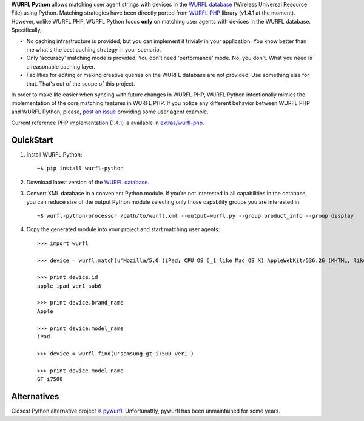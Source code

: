 **WURFL Python** allows matching user agent strings with devices in the `WURFL database <http://wurfl.sourceforge.net>`_ (Wireless Universal Resource File) using Python. Matching strategies have been directly ported from `WURFL PHP <http://wurfl.sourceforge.net/php_index.php>`_ library (v1.4.1 at the moment). However, unlike WURFL PHP, WURFL Python focus **only** on matching user agents with devices in the WURFL database. Specifically,

- No caching infrastructure is provided, but you can implement it trivialy in your application. You know better than me what's the best caching strategy in your scenario.

- Only 'accuracy' matching mode is provided. You don't need 'performance' mode. No, you don't. What you need is a reasonable caching layer.

- Facilities for editing or making creative queries on the WURFL database are not provided. Use something else for that. That's out of the scope of this project.

In order to make life easier when syncing with future changes in WURFL PHP, WURFL Python intentionally mimics the implementation of the core matching features in WURFL PHP. If you notice any different behavior between WURFL PHP and WURFL Python, please, `post an issue <https://github.com/carlosabalde/wurfl-python/issues>`_ providing some user agent example.

Current reference PHP implementation (1.4.1) is available in `extras/wurfl-php <https://github.com/carlosabalde/wurfl-python/tree/master/extras/wurfl-php>`_.

QuickStart
==========

1. Install WURFL Python::

    ~$ pip install wurfl-python

2. Download latest version of the `WURFL database <http://wurfl.sourceforge.net/wurfl_download.php>`_.

3. Convert XML database in a convenient Python module. If you're not interested in all capabilities in the database, you can reduce size of the output Python module selecting only those capability groups you are interested in::

    ~$ wurfl-python-processor /path/to/wurfl.xml --output=wurfl.py --group product_info --group display

4. Copy the generated module into your project and start matching user agents::

    >>> import wurfl

    >>> device = wurfl.match(u'Mozilla/5.0 (iPad; CPU OS 6_1 like Mac OS X) AppleWebKit/536.26 (KHTML, like Gecko) Mobile/10B141 [FBAN/FBIOS;FBAV/6.0.1;FBBV/180945;FBDV/iPad3,4;FBMD/iPad;FBSN/iPhone OS;FBSV/6.1;FBSS/2; FBCR/;FBID/tablet;FBLC/zh_TW;FBOP/1]')

    >>> print device.id
    apple_ipad_ver1_sub6

    >>> print device.brand_name
    Apple

    >>> print device.model_name
    iPad

    >>> device = wurfl.find(u'samsung_gt_i7500_ver1')

    >>> print device.model_name
    GT i7500

Alternatives
============

Closest Python alternative project is `pywurfl <https://pypi.python.org/pypi/pywurfl/>`_. Unfortunattly, pywurfl has been unmaintained for some years.
